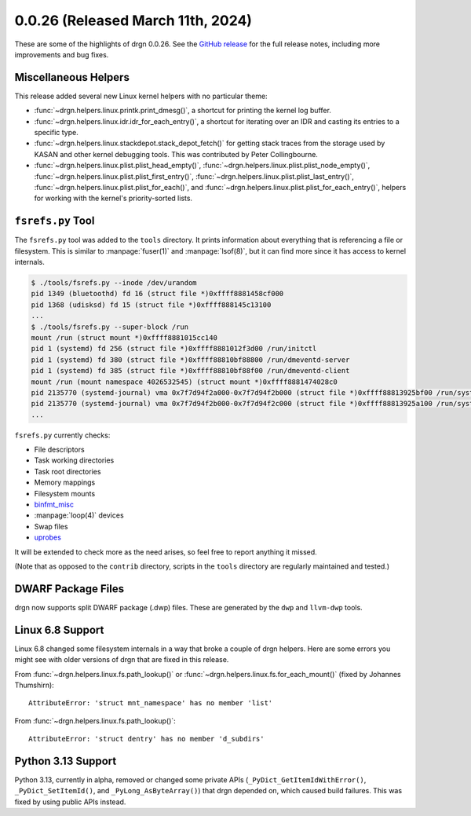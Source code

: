0.0.26 (Released March 11th, 2024)
====================================

These are some of the highlights of drgn 0.0.26. See the `GitHub release
<https://github.com/osandov/drgn/releases/tag/v0.0.26>`_ for the full release
notes, including more improvements and bug fixes.

.. highlight:: pycon

Miscellaneous Helpers
---------------------

This release added several new Linux kernel helpers with no particular theme:

- :func:`~drgn.helpers.linux.printk.print_dmesg()`, a shortcut for printing the
  kernel log buffer.
- :func:`~drgn.helpers.linux.idr.idr_for_each_entry()`, a shortcut for
  iterating over an IDR and casting its entries to a specific type.
- :func:`~drgn.helpers.linux.stackdepot.stack_depot_fetch()` for getting stack
  traces from the storage used by KASAN and other kernel debugging tools. This
  was contributed by Peter Collingbourne.
- :func:`~drgn.helpers.linux.plist.plist_head_empty()`,
  :func:`~drgn.helpers.linux.plist.plist_node_empty()`,
  :func:`~drgn.helpers.linux.plist.plist_first_entry()`,
  :func:`~drgn.helpers.linux.plist.plist_last_entry()`,
  :func:`~drgn.helpers.linux.plist.plist_for_each()`, and
  :func:`~drgn.helpers.linux.plist.plist_for_each_entry()`, helpers for working
  with the kernel's priority-sorted lists.

``fsrefs.py`` Tool
------------------

The ``fsrefs.py`` tool was added to the ``tools`` directory. It prints
information about everything that is referencing a file or filesystem. This is
similar to :manpage:`fuser(1)` and :manpage:`lsof(8)`, but it can find more
since it has access to kernel internals.

.. code-block:: console

    $ ./tools/fsrefs.py --inode /dev/urandom
    pid 1349 (bluetoothd) fd 16 (struct file *)0xffff8881458cf000
    pid 1368 (udisksd) fd 15 (struct file *)0xffff888145c13100
    ...
    $ ./tools/fsrefs.py --super-block /run
    mount /run (struct mount *)0xffff8881015cc140
    pid 1 (systemd) fd 256 (struct file *)0xffff8881012f3d00 /run/initctl
    pid 1 (systemd) fd 380 (struct file *)0xffff88810bf88800 /run/dmeventd-server
    pid 1 (systemd) fd 385 (struct file *)0xffff88810bf88f00 /run/dmeventd-client
    mount /run (mount namespace 4026532545) (struct mount *)0xffff8881474028c0
    pid 2135770 (systemd-journal) vma 0x7f7d94f2a000-0x7f7d94f2b000 (struct file *)0xffff88813925bf00 /run/systemd/journal/kernel-seqnum
    pid 2135770 (systemd-journal) vma 0x7f7d94f2b000-0x7f7d94f2c000 (struct file *)0xffff88813925a100 /run/systemd/journal/seqnum
    ...

``fsrefs.py`` currently checks:

- File descriptors
- Task working directories
- Task root directories
- Memory mappings
- Filesystem mounts
- `binfmt_misc <https://docs.kernel.org/admin-guide/binfmt-misc.html>`_
- :manpage:`loop(4)` devices
- Swap files
- `uprobes <https://docs.kernel.org/trace/uprobetracer.html>`_

It will be extended to check more as the need arises, so feel free to report
anything it missed.

(Note that as opposed to the ``contrib`` directory, scripts in the ``tools``
directory are regularly maintained and tested.)

DWARF Package Files
-------------------

drgn now supports split DWARF package (.dwp) files. These are generated by the
``dwp`` and ``llvm-dwp`` tools.

Linux 6.8 Support
-----------------

Linux 6.8 changed some filesystem internals in a way that broke a couple of
drgn helpers. Here are some errors you might see with older versions of drgn
that are fixed in this release.

From :func:`~drgn.helpers.linux.fs.path_lookup()` or
:func:`~drgn.helpers.linux.fs.for_each_mount()` (fixed by Johannes Thumshirn)::

    AttributeError: 'struct mnt_namespace' has no member 'list'

From :func:`~drgn.helpers.linux.fs.path_lookup()`::

    AttributeError: 'struct dentry' has no member 'd_subdirs'

Python 3.13 Support
-------------------

Python 3.13, currently in alpha, removed or changed some private APIs
(``_PyDict_GetItemIdWithError()``, ``_PyDict_SetItemId()``, and
``_PyLong_AsByteArray()``) that drgn depended on, which caused build failures.
This was fixed by using public APIs instead.
